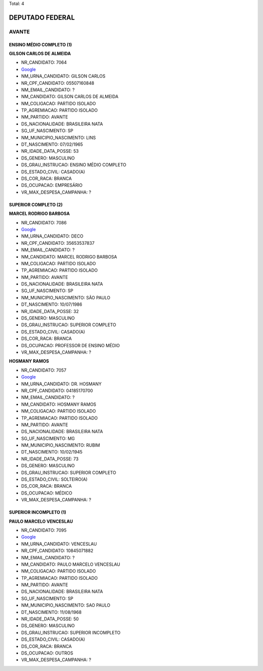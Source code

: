 Total: 4

DEPUTADO FEDERAL
================

AVANTE
------

ENSINO MÉDIO COMPLETO (1)
.........................

**GILSON CARLOS DE ALMEIDA**

- NR_CANDIDATO: 7064
- `Google <https://www.google.com/search?q=GILSON+CARLOS+DE+ALMEIDA>`_
- NM_URNA_CANDIDATO: GILSON CARLOS
- NR_CPF_CANDIDATO: 05507160848
- NM_EMAIL_CANDIDATO: ?
- NM_CANDIDATO: GILSON CARLOS DE ALMEIDA
- NM_COLIGACAO: PARTIDO ISOLADO
- TP_AGREMIACAO: PARTIDO ISOLADO
- NM_PARTIDO: AVANTE
- DS_NACIONALIDADE: BRASILEIRA NATA
- SG_UF_NASCIMENTO: SP
- NM_MUNICIPIO_NASCIMENTO: LINS
- DT_NASCIMENTO: 07/02/1965
- NR_IDADE_DATA_POSSE: 53
- DS_GENERO: MASCULINO
- DS_GRAU_INSTRUCAO: ENSINO MÉDIO COMPLETO
- DS_ESTADO_CIVIL: CASADO(A)
- DS_COR_RACA: BRANCA
- DS_OCUPACAO: EMPRESÁRIO
- VR_MAX_DESPESA_CAMPANHA: ?


SUPERIOR COMPLETO (2)
.....................

**MARCEL RODRIGO BARBOSA**

- NR_CANDIDATO: 7086
- `Google <https://www.google.com/search?q=MARCEL+RODRIGO+BARBOSA>`_
- NM_URNA_CANDIDATO: DECO
- NR_CPF_CANDIDATO: 35653537837
- NM_EMAIL_CANDIDATO: ?
- NM_CANDIDATO: MARCEL RODRIGO BARBOSA
- NM_COLIGACAO: PARTIDO ISOLADO
- TP_AGREMIACAO: PARTIDO ISOLADO
- NM_PARTIDO: AVANTE
- DS_NACIONALIDADE: BRASILEIRA NATA
- SG_UF_NASCIMENTO: SP
- NM_MUNICIPIO_NASCIMENTO: SÃO PAULO
- DT_NASCIMENTO: 10/07/1986
- NR_IDADE_DATA_POSSE: 32
- DS_GENERO: MASCULINO
- DS_GRAU_INSTRUCAO: SUPERIOR COMPLETO
- DS_ESTADO_CIVIL: CASADO(A)
- DS_COR_RACA: BRANCA
- DS_OCUPACAO: PROFESSOR DE ENSINO MÉDIO
- VR_MAX_DESPESA_CAMPANHA: ?


**HOSMANY RAMOS**

- NR_CANDIDATO: 7057
- `Google <https://www.google.com/search?q=HOSMANY+RAMOS>`_
- NM_URNA_CANDIDATO: DR. HOSMANY
- NR_CPF_CANDIDATO: 04185170700
- NM_EMAIL_CANDIDATO: ?
- NM_CANDIDATO: HOSMANY RAMOS
- NM_COLIGACAO: PARTIDO ISOLADO
- TP_AGREMIACAO: PARTIDO ISOLADO
- NM_PARTIDO: AVANTE
- DS_NACIONALIDADE: BRASILEIRA NATA
- SG_UF_NASCIMENTO: MG
- NM_MUNICIPIO_NASCIMENTO: RUBIM
- DT_NASCIMENTO: 10/02/1945
- NR_IDADE_DATA_POSSE: 73
- DS_GENERO: MASCULINO
- DS_GRAU_INSTRUCAO: SUPERIOR COMPLETO
- DS_ESTADO_CIVIL: SOLTEIRO(A)
- DS_COR_RACA: BRANCA
- DS_OCUPACAO: MÉDICO
- VR_MAX_DESPESA_CAMPANHA: ?


SUPERIOR INCOMPLETO (1)
.......................

**PAULO MARCELO VENCESLAU**

- NR_CANDIDATO: 7095
- `Google <https://www.google.com/search?q=PAULO+MARCELO+VENCESLAU>`_
- NM_URNA_CANDIDATO: VENCESLAU
- NR_CPF_CANDIDATO: 10845071882
- NM_EMAIL_CANDIDATO: ?
- NM_CANDIDATO: PAULO MARCELO VENCESLAU
- NM_COLIGACAO: PARTIDO ISOLADO
- TP_AGREMIACAO: PARTIDO ISOLADO
- NM_PARTIDO: AVANTE
- DS_NACIONALIDADE: BRASILEIRA NATA
- SG_UF_NASCIMENTO: SP
- NM_MUNICIPIO_NASCIMENTO: SAO PAULO
- DT_NASCIMENTO: 11/08/1968
- NR_IDADE_DATA_POSSE: 50
- DS_GENERO: MASCULINO
- DS_GRAU_INSTRUCAO: SUPERIOR INCOMPLETO
- DS_ESTADO_CIVIL: CASADO(A)
- DS_COR_RACA: BRANCA
- DS_OCUPACAO: OUTROS
- VR_MAX_DESPESA_CAMPANHA: ?

